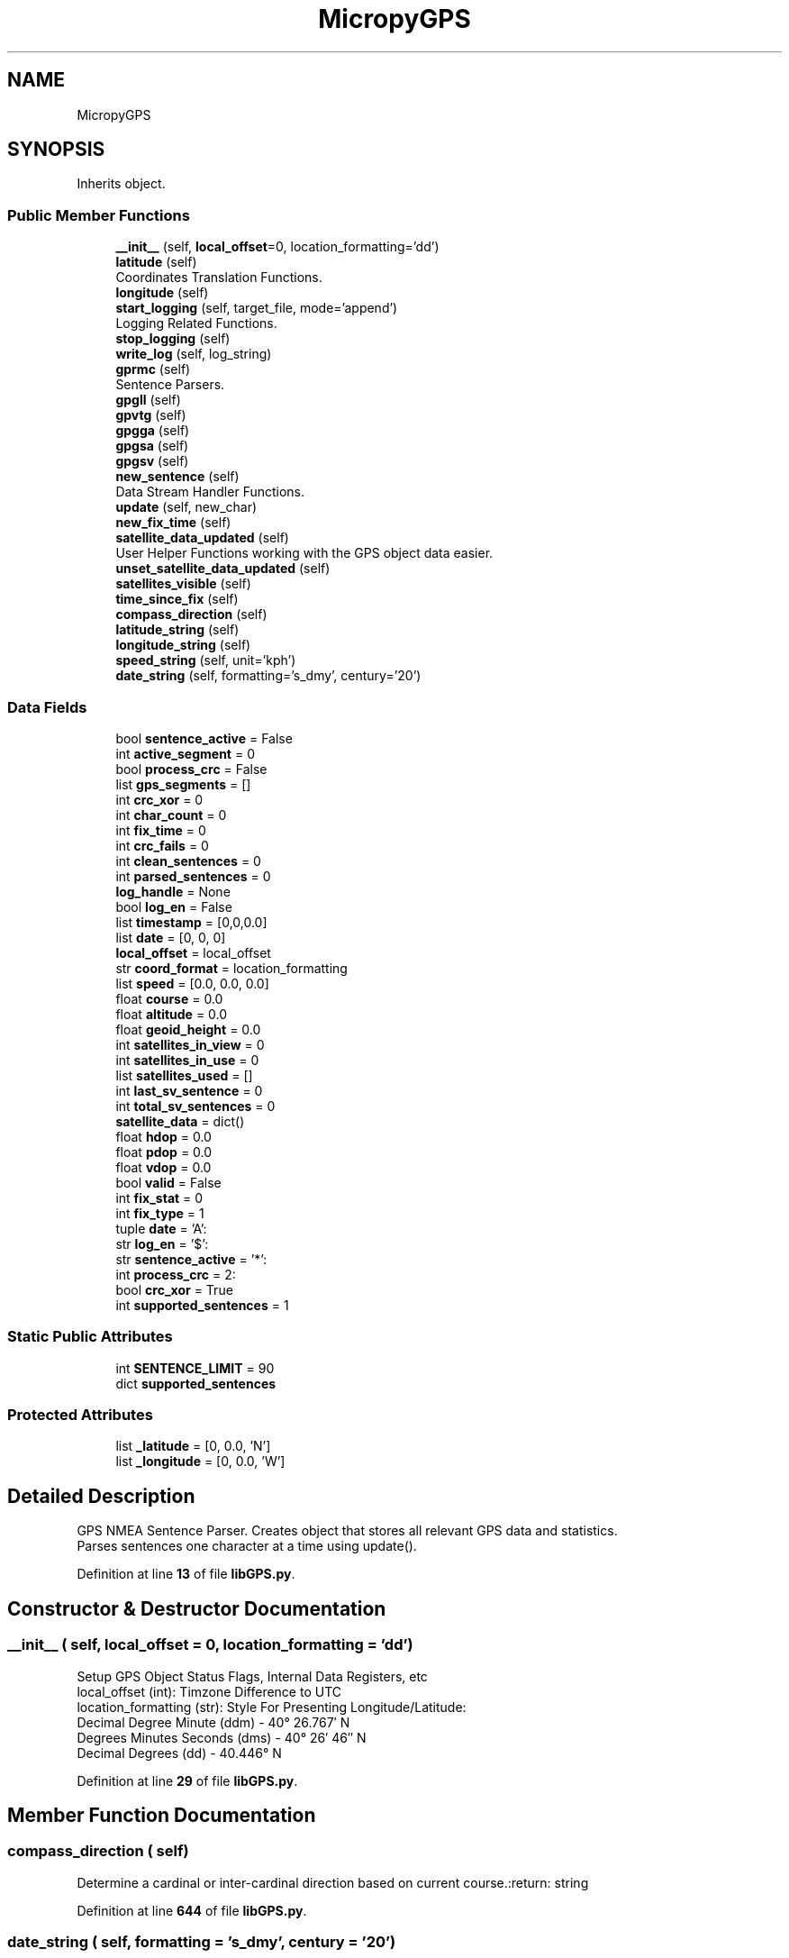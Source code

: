 .TH "MicropyGPS" 3 "Version 3.0" "DE2-Project-GPS-Tracker" \" -*- nroff -*-
.ad l
.nh
.SH NAME
MicropyGPS
.SH SYNOPSIS
.br
.PP
.PP
Inherits object\&.
.SS "Public Member Functions"

.in +1c
.ti -1c
.RI "\fB__init__\fP (self, \fBlocal_offset\fP=0, location_formatting='dd')"
.br
.ti -1c
.RI "\fBlatitude\fP (self)"
.br
.RI "Coordinates Translation Functions\&. "
.ti -1c
.RI "\fBlongitude\fP (self)"
.br
.ti -1c
.RI "\fBstart_logging\fP (self, target_file, mode='append')"
.br
.RI "Logging Related Functions\&. "
.ti -1c
.RI "\fBstop_logging\fP (self)"
.br
.ti -1c
.RI "\fBwrite_log\fP (self, log_string)"
.br
.ti -1c
.RI "\fBgprmc\fP (self)"
.br
.RI "Sentence Parsers\&. "
.ti -1c
.RI "\fBgpgll\fP (self)"
.br
.ti -1c
.RI "\fBgpvtg\fP (self)"
.br
.ti -1c
.RI "\fBgpgga\fP (self)"
.br
.ti -1c
.RI "\fBgpgsa\fP (self)"
.br
.ti -1c
.RI "\fBgpgsv\fP (self)"
.br
.ti -1c
.RI "\fBnew_sentence\fP (self)"
.br
.RI "Data Stream Handler Functions\&. "
.ti -1c
.RI "\fBupdate\fP (self, new_char)"
.br
.ti -1c
.RI "\fBnew_fix_time\fP (self)"
.br
.ti -1c
.RI "\fBsatellite_data_updated\fP (self)"
.br
.RI "User Helper Functions working with the GPS object data easier\&. "
.ti -1c
.RI "\fBunset_satellite_data_updated\fP (self)"
.br
.ti -1c
.RI "\fBsatellites_visible\fP (self)"
.br
.ti -1c
.RI "\fBtime_since_fix\fP (self)"
.br
.ti -1c
.RI "\fBcompass_direction\fP (self)"
.br
.ti -1c
.RI "\fBlatitude_string\fP (self)"
.br
.ti -1c
.RI "\fBlongitude_string\fP (self)"
.br
.ti -1c
.RI "\fBspeed_string\fP (self, unit='kph')"
.br
.ti -1c
.RI "\fBdate_string\fP (self, formatting='s_dmy', century='20')"
.br
.in -1c
.SS "Data Fields"

.in +1c
.ti -1c
.RI "bool \fBsentence_active\fP = False"
.br
.ti -1c
.RI "int \fBactive_segment\fP = 0"
.br
.ti -1c
.RI "bool \fBprocess_crc\fP = False"
.br
.ti -1c
.RI "list \fBgps_segments\fP = []"
.br
.ti -1c
.RI "int \fBcrc_xor\fP = 0"
.br
.ti -1c
.RI "int \fBchar_count\fP = 0"
.br
.ti -1c
.RI "int \fBfix_time\fP = 0"
.br
.ti -1c
.RI "int \fBcrc_fails\fP = 0"
.br
.ti -1c
.RI "int \fBclean_sentences\fP = 0"
.br
.ti -1c
.RI "int \fBparsed_sentences\fP = 0"
.br
.ti -1c
.RI "\fBlog_handle\fP = None"
.br
.ti -1c
.RI "bool \fBlog_en\fP = False"
.br
.ti -1c
.RI "list \fBtimestamp\fP = [0,0,0\&.0]"
.br
.ti -1c
.RI "list \fBdate\fP = [0, 0, 0]"
.br
.ti -1c
.RI "\fBlocal_offset\fP = local_offset"
.br
.ti -1c
.RI "str \fBcoord_format\fP = location_formatting"
.br
.ti -1c
.RI "list \fBspeed\fP = [0\&.0, 0\&.0, 0\&.0]"
.br
.ti -1c
.RI "float \fBcourse\fP = 0\&.0"
.br
.ti -1c
.RI "float \fBaltitude\fP = 0\&.0"
.br
.ti -1c
.RI "float \fBgeoid_height\fP = 0\&.0"
.br
.ti -1c
.RI "int \fBsatellites_in_view\fP = 0"
.br
.ti -1c
.RI "int \fBsatellites_in_use\fP = 0"
.br
.ti -1c
.RI "list \fBsatellites_used\fP = []"
.br
.ti -1c
.RI "int \fBlast_sv_sentence\fP = 0"
.br
.ti -1c
.RI "int \fBtotal_sv_sentences\fP = 0"
.br
.ti -1c
.RI "\fBsatellite_data\fP = dict()"
.br
.ti -1c
.RI "float \fBhdop\fP = 0\&.0"
.br
.ti -1c
.RI "float \fBpdop\fP = 0\&.0"
.br
.ti -1c
.RI "float \fBvdop\fP = 0\&.0"
.br
.ti -1c
.RI "bool \fBvalid\fP = False"
.br
.ti -1c
.RI "int \fBfix_stat\fP = 0"
.br
.ti -1c
.RI "int \fBfix_type\fP = 1"
.br
.ti -1c
.RI "tuple \fBdate\fP = 'A':"
.br
.ti -1c
.RI "str \fBlog_en\fP = '$':"
.br
.ti -1c
.RI "str \fBsentence_active\fP = '*':"
.br
.ti -1c
.RI "int \fBprocess_crc\fP = 2:"
.br
.ti -1c
.RI "bool \fBcrc_xor\fP = True"
.br
.ti -1c
.RI "int \fBsupported_sentences\fP = 1"
.br
.in -1c
.SS "Static Public Attributes"

.in +1c
.ti -1c
.RI "int \fBSENTENCE_LIMIT\fP = 90"
.br
.ti -1c
.RI "dict \fBsupported_sentences\fP"
.br
.in -1c
.SS "Protected Attributes"

.in +1c
.ti -1c
.RI "list \fB_latitude\fP = [0, 0\&.0, 'N']"
.br
.ti -1c
.RI "list \fB_longitude\fP = [0, 0\&.0, 'W']"
.br
.in -1c
.SH "Detailed Description"
.PP 

.PP
.nf
GPS NMEA Sentence Parser\&. Creates object that stores all relevant GPS data and statistics\&.
Parses sentences one character at a time using update()\&. 
.fi
.PP
 
.PP
Definition at line \fB13\fP of file \fBlibGPS\&.py\fP\&.
.SH "Constructor & Destructor Documentation"
.PP 
.SS "__init__ ( self,  local_offset = \fR0\fP,  location_formatting = \fR'dd'\fP)"

.PP
.nf
Setup GPS Object Status Flags, Internal Data Registers, etc
    local_offset (int): Timzone Difference to UTC
    location_formatting (str): Style For Presenting Longitude/Latitude:
                               Decimal Degree Minute (ddm) - 40° 26\&.767′ N
                               Degrees Minutes Seconds (dms) - 40° 26′ 46″ N
                               Decimal Degrees (dd) - 40\&.446° N

.fi
.PP
 
.PP
Definition at line \fB29\fP of file \fBlibGPS\&.py\fP\&.
.SH "Member Function Documentation"
.PP 
.SS "compass_direction ( self)"

.PP
.nf
Determine a cardinal or inter-cardinal direction based on current course\&.:return: string
.fi
.PP
 
.PP
Definition at line \fB644\fP of file \fBlibGPS\&.py\fP\&.
.SS "date_string ( self,  formatting = \fR's_dmy'\fP,  century = \fR'20'\fP)"

.PP
.nf
Creates a readable string of the current date\&.
Can select between long format: Januray 1st, 2014
or two short formats:
11/01/2014 (MM/DD/YYYY)
01/11/2014 (DD/MM/YYYY)
:param formatting: string 's_mdy', 's_dmy', or 'long'
:param century: int delineating the century the GPS data is from (19 for 19XX, 20 for 20XX)
:return: date_string  string with long or short format date

.fi
.PP
 
.PP
Definition at line \fB697\fP of file \fBlibGPS\&.py\fP\&.
.SS "gpgga ( self)"

.PP
.nf
Parse Global Positioning System Fix Data (GGA) Sentence\&. Updates UTC timestamp, latitude, longitude,
fix status, satellites in use, Horizontal Dilution of Precision (HDOP), altitude, geoid height and fix status
.fi
.PP
 
.PP
Definition at line \fB318\fP of file \fBlibGPS\&.py\fP\&.
.SS "gpgll ( self)"

.PP
.nf
Parse Geographic Latitude and Longitude (GLL)Sentence\&. Updates UTC timestamp, latitude, longitude, and fix status
.fi
.PP
 
.PP
Definition at line \fB247\fP of file \fBlibGPS\&.py\fP\&.
.SS "gpgsa ( self)"

.PP
.nf
Parse GNSS DOP and Active Satellites (GSA) sentence\&. Updates GPS fix type, list of satellites used in
fix calculation, Position Dilution of Precision (PDOP), Horizontal Dilution of Precision (HDOP), Vertical
Dilution of Precision (VDOP), and fix status
.fi
.PP
 
.PP
Definition at line \fB402\fP of file \fBlibGPS\&.py\fP\&.
.SS "gpgsv ( self)"

.PP
.nf
Parse Satellites in View (GSV) sentence\&. Updates number of SV Sentences,the number of the last SV sentence
parsed, and data on each satellite present in the sentence
.fi
.PP
 
.PP
Definition at line \fB448\fP of file \fBlibGPS\&.py\fP\&.
.SS "gprmc ( self)"

.PP
Sentence Parsers\&. 
.PP
.nf
Parse Recommended Minimum Specific GPS/Transit data (RMC)Sentence\&.
Updates UTC timestamp, latitude, longitude, Course, Speed, Date, and fix status
.fi
.PP
 
.PP
Definition at line \fB151\fP of file \fBlibGPS\&.py\fP\&.
.SS "gpvtg ( self)"

.PP
.nf
Parse Track Made Good and Ground Speed (VTG) Sentence\&. Updates speed and course
.fi
.PP
 
.PP
Definition at line \fB305\fP of file \fBlibGPS\&.py\fP\&.
.SS "latitude ( self)"

.PP
Coordinates Translation Functions\&. 
.PP
.nf
Format Latitude Data Correctly
.fi
.PP
 
.PP
Definition at line \fB89\fP of file \fBlibGPS\&.py\fP\&.
.SS "latitude_string ( self)"

.PP
.nf
Create a readable string of the current latitude data:return: string
.fi
.PP
 
.PP
Definition at line \fB659\fP of file \fBlibGPS\&.py\fP\&.
.SS "longitude ( self)"

.PP
.nf
Format Longitude Data Correctly
.fi
.PP
 
.PP
Definition at line \fB102\fP of file \fBlibGPS\&.py\fP\&.
.SS "longitude_string ( self)"

.PP
.nf
Create a readable string of the current longitude data: return: string
.fi
.PP
 
.PP
Definition at line \fB671\fP of file \fBlibGPS\&.py\fP\&.
.SS "new_fix_time ( self)"

.PP
.nf
Updates a high resolution counter with current time when fix is updated\&. Currently only triggered from
GGA, GSA and RMC sentences
.fi
.PP
 
.PP
Definition at line \fB604\fP of file \fBlibGPS\&.py\fP\&.
.SS "new_sentence ( self)"

.PP
Data Stream Handler Functions\&. 
.PP
.nf
Adjust Object Flags in Preparation for a New Sentence
.fi
.PP
 
.PP
Definition at line \fB516\fP of file \fBlibGPS\&.py\fP\&.
.SS "satellite_data_updated ( self)"

.PP
User Helper Functions working with the GPS object data easier\&. 
.PP
.nf
Checks if the all the GSV sentences in a group have been read, making satellite data complete:return: boolean
.fi
.PP
 
.PP
Definition at line \fB614\fP of file \fBlibGPS\&.py\fP\&.
.SS "satellites_visible ( self)"

.PP
.nf
Returns a list of of the satellite PRNs currently visible to the receiver:return: list
.fi
.PP
 
.PP
Definition at line \fB625\fP of file \fBlibGPS\&.py\fP\&.
.SS "speed_string ( self,  unit = \fR'kph'\fP)"

.PP
.nf
Creates a readable string of the current speed data in one of three units
:param unit: string of 'kph' or 'mph
:return:

.fi
.PP
 
.PP
Definition at line \fB683\fP of file \fBlibGPS\&.py\fP\&.
.SS "start_logging ( self,  target_file,  mode = \fR'append'\fP)"

.PP
Logging Related Functions\&. 
.PP
.nf
Create GPS data log object
.fi
.PP
 
.PP
Definition at line \fB116\fP of file \fBlibGPS\&.py\fP\&.
.SS "stop_logging ( self)"

.PP
.nf
Closes the log file handler and disables further logging
.fi
.PP
 
.PP
Definition at line \fB130\fP of file \fBlibGPS\&.py\fP\&.
.SS "time_since_fix ( self)"

.PP
.nf
Returns number of millisecond since the last sentence with a valid fix was parsed\&. Returns 0 if no fix has been found
.fi
.PP
 
.PP
Definition at line \fB629\fP of file \fBlibGPS\&.py\fP\&.
.SS "unset_satellite_data_updated ( self)"

.PP
.nf
Mark GSV sentences as read indicating the data has been used and future updates are fresh
.fi
.PP
 
.PP
Definition at line \fB621\fP of file \fBlibGPS\&.py\fP\&.
.SS "update ( self,  new_char)"

.PP
.nf
Process a new input char and updates GPS object if necessary based on special characters ('$', ',', '*')
Function builds a list of received string that are validate by CRC prior to parsing by the  appropriate
sentence function\&. Returns sentence type on successful parse, None otherwise
.fi
.PP
 
.PP
Definition at line \fB525\fP of file \fBlibGPS\&.py\fP\&.
.SS "write_log ( self,  log_string)"

.PP
.nf
Attempts to write the last valid NMEA sentence character to the active file handler
.fi
.PP
 
.PP
Definition at line \fB141\fP of file \fBlibGPS\&.py\fP\&.
.SH "Field Documentation"
.PP 
.SS "list _latitude = [0, 0\&.0, 'N']\fR [protected]\fP"

.PP
Definition at line \fB64\fP of file \fBlibGPS\&.py\fP\&.
.SS "list _longitude = [0, 0\&.0, 'W']\fR [protected]\fP"

.PP
Definition at line \fB65\fP of file \fBlibGPS\&.py\fP\&.
.SS "int active_segment = 0"

.PP
Definition at line \fB41\fP of file \fBlibGPS\&.py\fP\&.
.SS "float altitude = 0\&.0"

.PP
Definition at line \fB69\fP of file \fBlibGPS\&.py\fP\&.
.SS "int char_count = 0"

.PP
Definition at line \fB45\fP of file \fBlibGPS\&.py\fP\&.
.SS "int clean_sentences = 0"

.PP
Definition at line \fB50\fP of file \fBlibGPS\&.py\fP\&.
.SS "str coord_format = location_formatting"

.PP
Definition at line \fB66\fP of file \fBlibGPS\&.py\fP\&.
.SS "float course = 0\&.0"

.PP
Definition at line \fB68\fP of file \fBlibGPS\&.py\fP\&.
.SS "int crc_fails = 0"

.PP
Definition at line \fB49\fP of file \fBlibGPS\&.py\fP\&.
.SS "int crc_xor = 0"

.PP
Definition at line \fB44\fP of file \fBlibGPS\&.py\fP\&.
.SS "bool crc_xor = True"

.PP
Definition at line \fB572\fP of file \fBlibGPS\&.py\fP\&.
.SS "list date = [0, 0, 0]"

.PP
Definition at line \fB60\fP of file \fBlibGPS\&.py\fP\&.
.SS "tuple date = 'A':"

.PP
Definition at line \fB182\fP of file \fBlibGPS\&.py\fP\&.
.SS "int fix_stat = 0"

.PP
Definition at line \fB83\fP of file \fBlibGPS\&.py\fP\&.
.SS "int fix_time = 0"

.PP
Definition at line \fB46\fP of file \fBlibGPS\&.py\fP\&.
.SS "int fix_type = 1"

.PP
Definition at line \fB84\fP of file \fBlibGPS\&.py\fP\&.
.SS "float geoid_height = 0\&.0"

.PP
Definition at line \fB70\fP of file \fBlibGPS\&.py\fP\&.
.SS "list gps_segments = []"

.PP
Definition at line \fB43\fP of file \fBlibGPS\&.py\fP\&.
.SS "float hdop = 0\&.0"

.PP
Definition at line \fB79\fP of file \fBlibGPS\&.py\fP\&.
.SS "int last_sv_sentence = 0"

.PP
Definition at line \fB76\fP of file \fBlibGPS\&.py\fP\&.
.SS "local_offset = local_offset"

.PP
Definition at line \fB61\fP of file \fBlibGPS\&.py\fP\&.
.SS "bool log_en = False"

.PP
Definition at line \fB55\fP of file \fBlibGPS\&.py\fP\&.
.SS "str log_en = '$':"

.PP
Definition at line \fB539\fP of file \fBlibGPS\&.py\fP\&.
.SS "log_handle = None"

.PP
Definition at line \fB54\fP of file \fBlibGPS\&.py\fP\&.
.SS "int parsed_sentences = 0"

.PP
Definition at line \fB51\fP of file \fBlibGPS\&.py\fP\&.
.SS "float pdop = 0\&.0"

.PP
Definition at line \fB80\fP of file \fBlibGPS\&.py\fP\&.
.SS "bool process_crc = False"

.PP
Definition at line \fB42\fP of file \fBlibGPS\&.py\fP\&.
.SS "int process_crc = 2:"

.PP
Definition at line \fB567\fP of file \fBlibGPS\&.py\fP\&.
.SS "satellite_data = dict()"

.PP
Definition at line \fB78\fP of file \fBlibGPS\&.py\fP\&.
.SS "int satellites_in_use = 0"

.PP
Definition at line \fB74\fP of file \fBlibGPS\&.py\fP\&.
.SS "int satellites_in_view = 0"

.PP
Definition at line \fB73\fP of file \fBlibGPS\&.py\fP\&.
.SS "list satellites_used = []"

.PP
Definition at line \fB75\fP of file \fBlibGPS\&.py\fP\&.
.SS "bool sentence_active = False"

.PP
Definition at line \fB40\fP of file \fBlibGPS\&.py\fP\&.
.SS "str sentence_active = '*':"

.PP
Definition at line \fB547\fP of file \fBlibGPS\&.py\fP\&.
.SS "int SENTENCE_LIMIT = 90\fR [static]\fP"

.PP
Definition at line \fB18\fP of file \fBlibGPS\&.py\fP\&.
.SS "list speed = [0\&.0, 0\&.0, 0\&.0]"

.PP
Definition at line \fB67\fP of file \fBlibGPS\&.py\fP\&.
.SS "int supported_sentences = 1"

.PP
Definition at line \fB588\fP of file \fBlibGPS\&.py\fP\&.
.SS "dict supported_sentences\fR [static]\fP"
\fBInitial value:\fP
.nf
=  {'GPRMC': gprmc, 'GLRMC': gprmc,
                           'GPGGA': gpgga, 'GLGGA': gpgga,
                           'GPVTG': gpvtg, 'GLVTG': gpvtg,
                           'GPGSA': gpgsa, 'GLGSA': gpgsa,
                           'GPGSV': gpgsv, 'GLGSV': gpgsv,
                           'GPGLL': gpgll, 'GLGLL': gpgll,
                           'GNGGA': gpgga, 'GNRMC': gprmc,
                           'GNVTG': gpvtg, 'GNGLL': gpgll,
                           'GNGSA': gpgsa,
                          }
.PP
.fi

.PP
Definition at line \fB759\fP of file \fBlibGPS\&.py\fP\&.
.SS "list timestamp = [0,0,0\&.0]"

.PP
Definition at line \fB59\fP of file \fBlibGPS\&.py\fP\&.
.SS "int total_sv_sentences = 0"

.PP
Definition at line \fB77\fP of file \fBlibGPS\&.py\fP\&.
.SS "bool valid = False"

.PP
Definition at line \fB82\fP of file \fBlibGPS\&.py\fP\&.
.SS "float vdop = 0\&.0"

.PP
Definition at line \fB81\fP of file \fBlibGPS\&.py\fP\&.

.SH "Author"
.PP 
Generated automatically by Doxygen for DE2-Project-GPS-Tracker from the source code\&.
